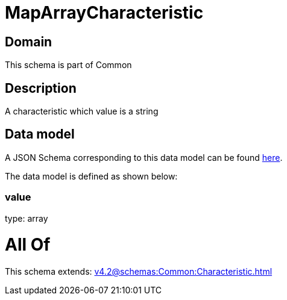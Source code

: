 = MapArrayCharacteristic

[#domain]
== Domain

This schema is part of Common

[#description]
== Description

A characteristic which value is a string


[#data_model]
== Data model

A JSON Schema corresponding to this data model can be found https://tmforum.org[here].

The data model is defined as shown below:


=== value
type: array


= All Of 
This schema extends: xref:v4.2@schemas:Common:Characteristic.adoc[]
